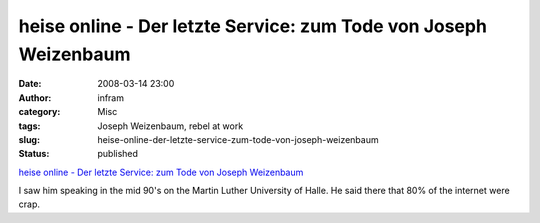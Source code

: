 heise online - Der letzte Service: zum Tode von Joseph Weizenbaum
#################################################################
:date: 2008-03-14 23:00
:author: infram
:category: Misc
:tags: Joseph Weizenbaum, rebel at work
:slug: heise-online-der-letzte-service-zum-tode-von-joseph-weizenbaum
:status: published

`heise online - Der letzte Service: zum Tode von Joseph
Weizenbaum <http://www.heise.de/newsticker/Der-letzte-Service-zum-Tode-von-Joseph-Weizenbaum--/meldung/104672>`__

I saw him speaking in the mid 90's on the Martin Luther University of
Halle. He said there that 80% of the internet were crap.
